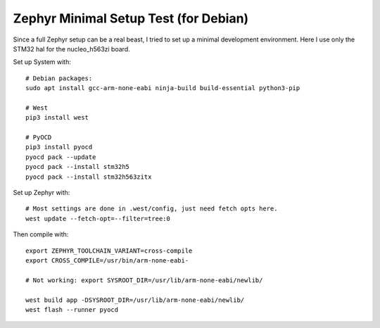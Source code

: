 ########################################
 Zephyr Minimal Setup Test (for Debian)
########################################

Since a full Zephyr setup can be a real beast, I tried to set up a minimal
development environment.  Here I use only the STM32 hal for the nucleo_h563zi
board.

Set up System with::

  # Debian packages:
  sudo apt install gcc-arm-none-eabi ninja-build build-essential python3-pip

  # West
  pip3 install west

  # PyOCD
  pip3 install pyocd
  pyocd pack --update
  pyocd pack --install stm32h5
  pyocd pack --install stm32h563zitx


Set up Zephyr with::

  # Most settings are done in .west/config, just need fetch opts here.
  west update --fetch-opt=--filter=tree:0


Then compile with::

  export ZEPHYR_TOOLCHAIN_VARIANT=cross-compile
  export CROSS_COMPILE=/usr/bin/arm-none-eabi-

  # Not working: export SYSROOT_DIR=/usr/lib/arm-none-eabi/newlib/

  west build app -DSYSROOT_DIR=/usr/lib/arm-none-eabi/newlib/
  west flash --runner pyocd

